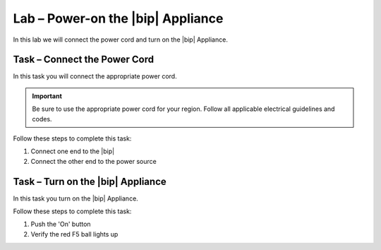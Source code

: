 Lab – Power-on the |bip| Appliance
----------------------------------

.. TODO:: Needs lab description

In this lab we will connect the power cord and turn on the |bip| Appliance.

Task – Connect the Power Cord
~~~~~~~~~~~~~~~~~~~~~~~~~~~~~

.. TODO:: Needs task description

In this task you will connect the appropriate power cord.

.. IMPORTANT:: Be sure to use the appropriate power cord for your region.
   Follow all applicable electrical guidelines and codes.

Follow these steps to complete this task:

#. Connect one end to the |bip|
#. Connect the other end to the power source

Task – Turn on the |bip| Appliance
~~~~~~~~~~~~~~~~~~~~~~~~~~~~~~~~~~

.. TODO:: Needs task description

In this task you turn on the |bip| Appliance.

Follow these steps to complete this task:

#. Push the 'On' button
#. Verify the red F5 ball lights up
